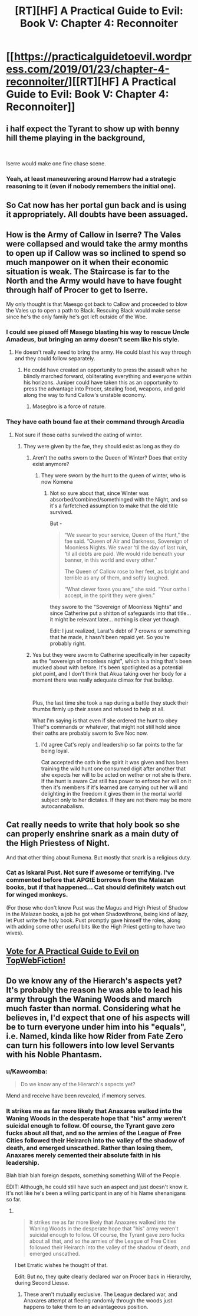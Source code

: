 #+TITLE: [RT][HF] A Practical Guide to Evil: Book V: Chapter 4: Reconnoiter

* [[https://practicalguidetoevil.wordpress.com/2019/01/23/chapter-4-reconnoiter/][[RT][HF] A Practical Guide to Evil: Book V: Chapter 4: Reconnoiter]]
:PROPERTIES:
:Author: Zayits
:Score: 68
:DateUnix: 1548220228.0
:DateShort: 2019-Jan-23
:END:

** i half expect the Tyrant to show up with benny hill theme playing in the background,

​

Iserre would make one fine chase scene.
:PROPERTIES:
:Author: darth_magnificent
:Score: 22
:DateUnix: 1548221951.0
:DateShort: 2019-Jan-23
:END:

*** Yeah, at least maneuvering around Harrow had a strategic reasoning to it (even if nobody remembers the initial one).
:PROPERTIES:
:Author: Zayits
:Score: 3
:DateUnix: 1548224142.0
:DateShort: 2019-Jan-23
:END:


** So Cat now has her portal gun back and is using it appropriately. All doubts have been assuaged.
:PROPERTIES:
:Author: Ardvarkeating101
:Score: 14
:DateUnix: 1548222818.0
:DateShort: 2019-Jan-23
:END:


** How is the Army of Callow in Iserre? The Vales were collapsed and would take the army months to open up if Callow was so inclined to spend so much manpower on it when their economic situation is weak. The Staircase is far to the North and the Army would have to have fought through half of Procer to get to Iserre.

My only thought is that Maesgo got back to Callow and proceeded to blow the Vales up to open a path to Black. Rescuing Black would make sense since he's the only family he's got left outside of the Woe.
:PROPERTIES:
:Author: BaggyOz
:Score: 11
:DateUnix: 1548232344.0
:DateShort: 2019-Jan-23
:END:

*** I could see pissed off Masego blasting his way to rescue Uncle Amadeus, but bringing an army doesn't seem like his style.
:PROPERTIES:
:Author: RiOrius
:Score: 6
:DateUnix: 1548233676.0
:DateShort: 2019-Jan-23
:END:

**** He doesn't really need to bring the army. He could blast his way through and they could follow separately.
:PROPERTIES:
:Author: Cariyaga
:Score: 11
:DateUnix: 1548238552.0
:DateShort: 2019-Jan-23
:END:

***** He could have created an opportunity to press the assault when he blindly marched forward, obliterating everything and everyone within his horizons. Juniper could have taken this as an opportunity to press the advantage into Procer, stealing food, weapons, and gold along the way to fund Callow's unstable economy.
:PROPERTIES:
:Author: Frommerman
:Score: 3
:DateUnix: 1548302020.0
:DateShort: 2019-Jan-24
:END:

****** Masegbro is a force of nature.
:PROPERTIES:
:Author: Cariyaga
:Score: 1
:DateUnix: 1548302361.0
:DateShort: 2019-Jan-24
:END:


*** They have oath bound fae at their command through Arcadia
:PROPERTIES:
:Author: Ardvarkeating101
:Score: 3
:DateUnix: 1548251345.0
:DateShort: 2019-Jan-23
:END:

**** Not sure if those oaths survived the eating of winter.
:PROPERTIES:
:Author: cyberdsaiyan
:Score: 5
:DateUnix: 1548254677.0
:DateShort: 2019-Jan-23
:END:

***** They were given by the fae, they should exist as long as they do
:PROPERTIES:
:Author: Ardvarkeating101
:Score: 3
:DateUnix: 1548258636.0
:DateShort: 2019-Jan-23
:END:

****** Aren't the oaths sworn to the Queen of Winter? Does that entity exist anymore?
:PROPERTIES:
:Author: cyberdsaiyan
:Score: 3
:DateUnix: 1548258947.0
:DateShort: 2019-Jan-23
:END:

******* They were sworn by the hunt to the queen of winter, who is now Komena
:PROPERTIES:
:Author: Ardvarkeating101
:Score: 2
:DateUnix: 1548259345.0
:DateShort: 2019-Jan-23
:END:

******** Not so sure about that, since Winter was absorbed/combined/somethinged with the Night, and so it's a farfetched assumption to make that the old title survived.

But -

#+begin_quote
  “We swear to your service, Queen of the Hunt,” the fae said. “Queen of Air and Darkness, Sovereign of Moonless Nights. We swear ‘til the day of last ruin, ‘til all debts are paid. We would ride beneath your banner, in this world and every other.”

  The Queen of Callow rose to her feet, as bright and terrible as any of them, and softly laughed.

  “What clever foxes you are,” she said. “Your oaths I accept, in the spirit they were given.”
#+end_quote

they swore to the "Sovereign of Moonless Nights" and since Catherine put a shitton of safeguards into that title... it might be relevant later... nothing is clear yet though.

Edit: I just realized, Larat's debt of 7 crowns or something that he made, it hasn't been repaid yet. So you're probably right.
:PROPERTIES:
:Author: cyberdsaiyan
:Score: 10
:DateUnix: 1548259823.0
:DateShort: 2019-Jan-23
:END:


****** Yes but they were sworn to Catherine specifically in her capacity as the "sovereign of moonless night", which is a thing that's been mucked about with before. It's been spotlighted as a potential plot point, and I don't think that Akua taking over her body for a moment there was really adequate climax for that buildup.

​

Plus, the last time she took a nap during a battle they stuck their thumbs firmly up their asses and refused to help at all.

What I'm saying is that even if she ordered the hunt to obey Thief's commands or whatever, that might not still hold since their oaths are probably sworn to Sve Noc now.
:PROPERTIES:
:Author: Locoleos
:Score: 2
:DateUnix: 1548267950.0
:DateShort: 2019-Jan-23
:END:

******* I'd agree Cat's reply and leadership so far points to the far being loyal.

Cat accepted the oath in the spirit it was given and has been training the wild hunt one consumed digit after another that she expects her will to be acted on wether or not she is there. If the hunt is aware Cat still has power to enforce her will on it then it's members if it's learned are carrying out her will and delighting in the freedom it gives them in the mortal world subject only to her dictates. If they are not there may be more autocannabalism.
:PROPERTIES:
:Author: Empiricist_or_not
:Score: 1
:DateUnix: 1548292915.0
:DateShort: 2019-Jan-24
:END:


** Cat really needs to write that holy book so she can properly enshrine snark as a main duty of the High Priestess of Night.

And that other thing about Rumena. But mostly that snark is a religious duty.
:PROPERTIES:
:Author: narfanator
:Score: 9
:DateUnix: 1548229141.0
:DateShort: 2019-Jan-23
:END:

*** Cat as Iskaral Pust. Not sure if awesome or terrifying. I've commented before that APGtE borrows from the Malazan books, but if that happened... Cat should definitely watch out for winged monkeys.

(For those who don't know Pust was the Magus and High Priest of Shadow in the Malazan books, a job he got when Shadowthrone, being kind of lazy, let Pust write the holy book. Pust promptly gave himself the roles, along with adding some other useful bits like the High Priest getting to have two wives).
:PROPERTIES:
:Author: GlimmervoidG
:Score: 0
:DateUnix: 1548278552.0
:DateShort: 2019-Jan-24
:END:


** [[http://topwebfiction.com/vote.php?for=a-practical-guide-to-evil][Vote for A Practical Guide to Evil on TopWebFiction!]]
:PROPERTIES:
:Author: Zayits
:Score: 3
:DateUnix: 1548220291.0
:DateShort: 2019-Jan-23
:END:


** Do we know any of the Hierarch's aspects yet? It's probably the reason he was able to lead his army through the Waning Woods and march much faster than normal. Considering what he believes in, I'd expect that one of his aspects will be to turn everyone under him into his "equals", i.e. Named, kinda like how Rider from Fate Zero can turn his followers into low level Servants with his Noble Phantasm.
:PROPERTIES:
:Author: Mountebank
:Score: 6
:DateUnix: 1548228633.0
:DateShort: 2019-Jan-23
:END:

*** u/Kawoomba:
#+begin_quote
  Do we know any of the Hierarch's aspects yet?
#+end_quote

Mend and receive have been revealed, if memory serves.
:PROPERTIES:
:Author: Kawoomba
:Score: 18
:DateUnix: 1548230582.0
:DateShort: 2019-Jan-23
:END:


*** It strikes me as far more likely that Anaxares walked into the Waning Woods in the desperate hope that "his" army weren't suicidal enough to follow. Of course, the Tyrant gave zero fucks about all that, and so the armies of the League of Free Cities followed their Heirarch into the valley of the shadow of death, and emerged unscathed. Rather than losing them, Anaxares merely cemented their absolute faith in his leadership.

Blah blah blah foreign despots, something something Will of the People.

EDIT: Although, he could still have such an aspect and just doesn't know it. It's not like he's been a willing participant in any of his Name shenanigans so far.
:PROPERTIES:
:Author: OmniscientQ
:Score: 11
:DateUnix: 1548264384.0
:DateShort: 2019-Jan-23
:END:

**** ​

#+begin_quote
  It strikes me as far more likely that Anaxares walked into the Waning Woods in the desperate hope that "his" army weren't suicidal enough to follow. Of course, the Tyrant gave zero fucks about all that, and so the armies of the League of Free Cities followed their Heirarch into the valley of the shadow of death, and emerged unscathed.
#+end_quote

I bet Erratic wishes he thought of that.

Edit: But no, they quite clearly declared war on Procer back in Hierarchy, during Second Liesse.
:PROPERTIES:
:Author: Locoleos
:Score: 0
:DateUnix: 1548268082.0
:DateShort: 2019-Jan-23
:END:

***** These aren't mutually exclusive. The League declared war, and Anaxares attempt at fleeing randomly through the woods just happens to take them to an advantageous position.
:PROPERTIES:
:Author: OmniscientQ
:Score: 2
:DateUnix: 1548277101.0
:DateShort: 2019-Jan-24
:END:
